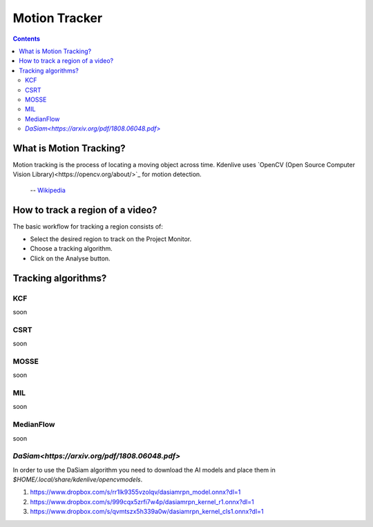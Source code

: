 .. metadata-placeholder

   :authors: - frdbr (https://userbase.kde.org/User:frdbr)

   :license: Creative Commons License SA 4.0

.. _motion_tracker:

Motion Tracker
==============

.. contents::

What is Motion Tracking?
------------------------

Motion tracking is the process of locating a moving object across time. Kdenlive uses `OpenCV (Open Source Computer Vision Library)<https://opencv.org/about/>`_ for motion detection.  

   -- `Wikipedia <https://en.wikipedia.org/wiki/Video_tracking>`_

.. image:: /images/motion_tracker.png
   :align: left
   :alt: motion tracker

How to track a region of a video? 
---------------------------------

The basic workflow for tracking a region consists of:

* Select the desired region to track on the Project Monitor. 
* Choose a tracking algorithm.
* Click on the Analyse button.

.. image:: /images/motion_tracking_face.png
   :align: center
   :alt: motion tracking face
   

Tracking algorithms?
--------------------
KCF
^^^
soon

CSRT
^^^^
soon

MOSSE
^^^^^
soon

MIL
^^^
soon

MedianFlow
^^^^^^^^^^
soon

`DaSiam<https://arxiv.org/pdf/1808.06048.pdf>`
^^^^^^^
In order to use the DaSiam algorithm you need to download the AI models and place them in *$HOME/.local/share/kdenlive/opencvmodels*.

1. https://www.dropbox.com/s/rr1lk9355vzolqv/dasiamrpn_model.onnx?dl=1
2. https://www.dropbox.com/s/999cqx5zrfi7w4p/dasiamrpn_kernel_r1.onnx?dl=1
3. https://www.dropbox.com/s/qvmtszx5h339a0w/dasiamrpn_kernel_cls1.onnx?dl=1







